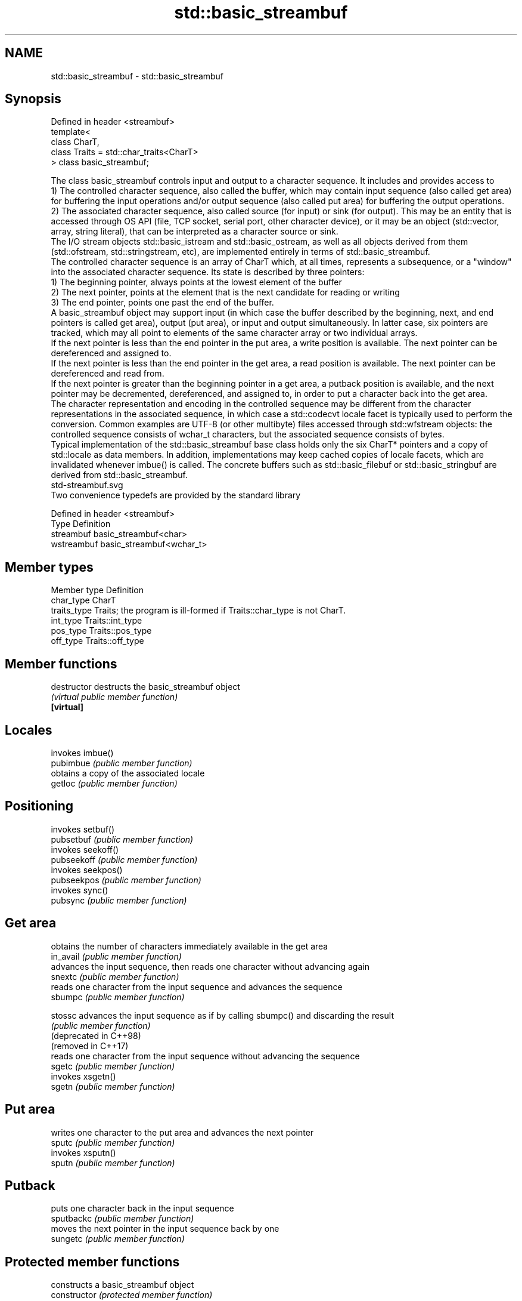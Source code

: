 .TH std::basic_streambuf 3 "2020.03.24" "http://cppreference.com" "C++ Standard Libary"
.SH NAME
std::basic_streambuf \- std::basic_streambuf

.SH Synopsis

  Defined in header <streambuf>
  template<
  class CharT,
  class Traits = std::char_traits<CharT>
  > class basic_streambuf;

  The class basic_streambuf controls input and output to a character sequence. It includes and provides access to
  1) The controlled character sequence, also called the buffer, which may contain input sequence (also called get area) for buffering the input operations and/or output sequence (also called put area) for buffering the output operations.
  2) The associated character sequence, also called source (for input) or sink (for output). This may be an entity that is accessed through OS API (file, TCP socket, serial port, other character device), or it may be an object (std::vector, array, string literal), that can be interpreted as a character source or sink.
  The I/O stream objects std::basic_istream and std::basic_ostream, as well as all objects derived from them (std::ofstream, std::stringstream, etc), are implemented entirely in terms of std::basic_streambuf.
  The controlled character sequence is an array of CharT which, at all times, represents a subsequence, or a "window" into the associated character sequence. Its state is described by three pointers:
  1) The beginning pointer, always points at the lowest element of the buffer
  2) The next pointer, points at the element that is the next candidate for reading or writing
  3) The end pointer, points one past the end of the buffer.
  A basic_streambuf object may support input (in which case the buffer described by the beginning, next, and end pointers is called get area), output (put area), or input and output simultaneously. In latter case, six pointers are tracked, which may all point to elements of the same character array or two individual arrays.
  If the next pointer is less than the end pointer in the put area, a write position is available. The next pointer can be dereferenced and assigned to.
  If the next pointer is less than the end pointer in the get area, a read position is available. The next pointer can be dereferenced and read from.
  If the next pointer is greater than the beginning pointer in a get area, a putback position is available, and the next pointer may be decremented, dereferenced, and assigned to, in order to put a character back into the get area.
  The character representation and encoding in the controlled sequence may be different from the character representations in the associated sequence, in which case a std::codecvt locale facet is typically used to perform the conversion. Common examples are UTF-8 (or other multibyte) files accessed through std::wfstream objects: the controlled sequence consists of wchar_t characters, but the associated sequence consists of bytes.
  Typical implementation of the std::basic_streambuf base class holds only the six CharT* pointers and a copy of std::locale as data members. In addition, implementations may keep cached copies of locale facets, which are invalidated whenever imbue() is called. The concrete buffers such as std::basic_filebuf or std::basic_stringbuf are derived from std::basic_streambuf.
   std-streambuf.svg
  Two convenience typedefs are provided by the standard library

  Defined in header <streambuf>
  Type       Definition
  streambuf  basic_streambuf<char>
  wstreambuf basic_streambuf<wchar_t>


.SH Member types


  Member type Definition
  char_type   CharT
  traits_type Traits; the program is ill-formed if Traits::char_type is not CharT.
  int_type    Traits::int_type
  pos_type    Traits::pos_type
  off_type    Traits::off_type


.SH Member functions



  destructor            destructs the basic_streambuf object
                        \fI(virtual public member function)\fP
  \fB[virtual]\fP

.SH Locales

                        invokes imbue()
  pubimbue              \fI(public member function)\fP
                        obtains a copy of the associated locale
  getloc                \fI(public member function)\fP

.SH Positioning

                        invokes setbuf()
  pubsetbuf             \fI(public member function)\fP
                        invokes seekoff()
  pubseekoff            \fI(public member function)\fP
                        invokes seekpos()
  pubseekpos            \fI(public member function)\fP
                        invokes sync()
  pubsync               \fI(public member function)\fP

.SH Get area

                        obtains the number of characters immediately available in the get area
  in_avail              \fI(public member function)\fP
                        advances the input sequence, then reads one character without advancing again
  snextc                \fI(public member function)\fP
                        reads one character from the input sequence and advances the sequence
  sbumpc                \fI(public member function)\fP

  stossc                advances the input sequence as if by calling sbumpc() and discarding the result
                        \fI(public member function)\fP
  (deprecated in C++98)
  (removed in C++17)
                        reads one character from the input sequence without advancing the sequence
  sgetc                 \fI(public member function)\fP
                        invokes xsgetn()
  sgetn                 \fI(public member function)\fP

.SH Put area

                        writes one character to the put area and advances the next pointer
  sputc                 \fI(public member function)\fP
                        invokes xsputn()
  sputn                 \fI(public member function)\fP

.SH Putback

                        puts one character back in the input sequence
  sputbackc             \fI(public member function)\fP
                        moves the next pointer in the input sequence back by one
  sungetc               \fI(public member function)\fP

.SH Protected member functions

                        constructs a basic_streambuf object
  constructor           \fI(protected member function)\fP

  operator=             replaces a basic_streambuf object
                        \fI(protected member function)\fP
  \fI(C++11)\fP

  swap                  swaps two basic_streambuf objects
                        \fI(protected member function)\fP
  \fI(C++11)\fP

.SH Locales


  imbue                 changes the associated locale
                        \fI(virtual protected member function)\fP
  \fB[virtual]\fP

.SH Positioning


  setbuf                replaces the buffer with user-defined array, if permitted
                        \fI(virtual protected member function)\fP
  \fB[virtual]\fP

  seekoff               repositions the next pointer in the input sequence, output sequence, or both, using relative addressing
                        \fI(virtual protected member function)\fP
  \fB[virtual]\fP

  seekpos               repositions the next pointer in the input sequence, output sequence, or both using absolute addressing
                        \fI(virtual protected member function)\fP
  \fB[virtual]\fP

  sync                  synchronizes the buffers with the associated character sequence
                        \fI(virtual protected member function)\fP
  \fB[virtual]\fP

.SH Get area


  showmanyc             obtains the number of characters available for input in the associated input sequence, if known
                        \fI(virtual protected member function)\fP
  \fB[virtual]\fP

  underflow             reads characters from the associated input sequence to the get area
                        \fI(virtual protected member function)\fP
  \fB[virtual]\fP

  uflow                 reads characters from the associated input sequence to the get area and advances the next pointer
                        \fI(virtual protected member function)\fP
  \fB[virtual]\fP

  xsgetn                reads multiple characters from the input sequence
                        \fI(virtual protected member function)\fP
  \fB[virtual]\fP

  eback                 returns a pointer to the beginning, current character and the end of the get area
  gptr                  \fI(protected member function)\fP
  egptr
                        advances the next pointer in the input sequence
  gbump                 \fI(protected member function)\fP
                        repositions the beginning, next, and end pointers of the input sequence
  setg                  \fI(protected member function)\fP

.SH Put area


  xsputn                writes multiple characters to the output sequence
                        \fI(virtual protected member function)\fP
  \fB[virtual]\fP

  overflow              writes characters to the associated output sequence from the put area
                        \fI(virtual protected member function)\fP
  \fB[virtual]\fP

  pbase                 returns a pointer to the beginning, current character and the end of the put area
  pptr                  \fI(protected member function)\fP
  epptr
                        advances the next pointer of the output sequence
  pbump                 \fI(protected member function)\fP
                        repositions the beginning, next, and end pointers of the output sequence
  setp                  \fI(protected member function)\fP

.SH Putback


  pbackfail             puts a character back into the input sequence, possibly modifying the input sequence
                        \fI(virtual protected member function)\fP
  \fB[virtual]\fP




